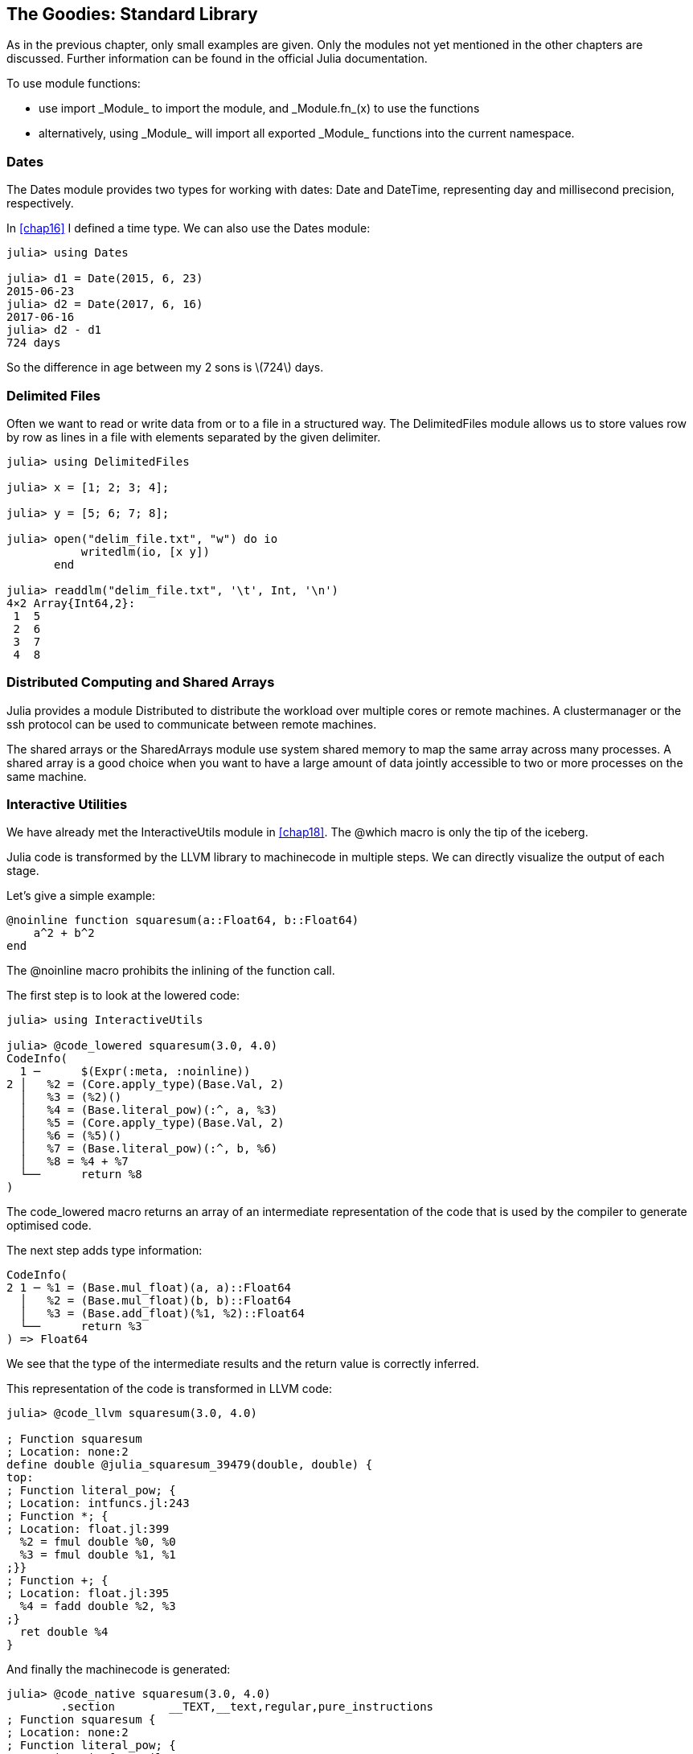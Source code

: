 [[chap21]]
== The Goodies: Standard Library

As in the previous chapter, only small examples are given. Only the modules not yet mentioned in the other chapters are discussed. Further information can be found in the official Julia documentation.

To use module functions:

* use +import _Module_+ to import the module, and +_Module.fn_(x)+ to use the functions
* alternatively, +using _Module_+ will import all exported +_Module_+ functions into the current namespace.

=== Dates

The +Dates+ module provides two types for working with dates: +Date+ and +DateTime+, representing day and millisecond precision, respectively.

In <<chap16>> I defined a time type. We can also use the +Dates+ module:

[source,@julia-repl-test]
----
julia> using Dates

julia> d1 = Date(2015, 6, 23)
2015-06-23
julia> d2 = Date(2017, 6, 16)
2017-06-16
julia> d2 - d1
724 days
----

So the difference in age between my 2 sons is latexmath:[724] days.

=== Delimited Files

Often we want to read or write data from or to a file in a structured way. The +DelimitedFiles+ module allows us to store values row by row as lines in a file with elements separated by the given delimiter.

[source,@julia-repl-test]
----
julia> using DelimitedFiles

julia> x = [1; 2; 3; 4];

julia> y = [5; 6; 7; 8];

julia> open("delim_file.txt", "w") do io
           writedlm(io, [x y])
       end

julia> readdlm("delim_file.txt", '\t', Int, '\n')
4×2 Array{Int64,2}:
 1  5
 2  6
 3  7
 4  8
----

=== Distributed Computing and Shared Arrays

Julia provides a module +Distributed+ to distribute the workload over multiple cores or remote machines. A clustermanager or the ssh protocol can be used to communicate between remote machines.

The shared arrays or the +SharedArrays+ module use system shared memory to map the same array across many processes. A shared array is a good choice when you want to have a large amount of data jointly accessible to two or more processes on the same machine.

=== Interactive Utilities

We have already met the +InteractiveUtils+ module in <<chap18>>. The +@which+ macro is only the tip of the iceberg.

Julia code is transformed by the LLVM library to machinecode in multiple steps. We can directly visualize the output of each stage.

Let's give a simple example:

[source,@julia-setup chap21]
----
@noinline function squaresum(a::Float64, b::Float64)
    a^2 + b^2
end
----

The +@noinline+ macro prohibits the inlining of the function call.

The first step is to look at the lowered code:

[source,@julia-repl-test chap21]
----
julia> using InteractiveUtils

julia> @code_lowered squaresum(3.0, 4.0)
CodeInfo(
  1 ─      $(Expr(:meta, :noinline))
2 │   %2 = (Core.apply_type)(Base.Val, 2)
  │   %3 = (%2)()
  │   %4 = (Base.literal_pow)(:^, a, %3)
  │   %5 = (Core.apply_type)(Base.Val, 2)
  │   %6 = (%5)()
  │   %7 = (Base.literal_pow)(:^, b, %6)
  │   %8 = %4 + %7
  └──      return %8
)
----

The +code_lowered+ macro returns an array of an intermediate representation of the code that is used by the compiler to generate optimised code.

The next step adds type information:

[source,@julia-repl-test chap21]
----
CodeInfo(
2 1 ─ %1 = (Base.mul_float)(a, a)::Float64
  │   %2 = (Base.mul_float)(b, b)::Float64
  │   %3 = (Base.add_float)(%1, %2)::Float64
  └──      return %3
) => Float64
----

We see that the type of the intermediate results and the return value is correctly inferred.

This representation of the code is transformed in LLVM code:

[source,@julia-repl-test chap21]
----
julia> @code_llvm squaresum(3.0, 4.0)

; Function squaresum
; Location: none:2
define double @julia_squaresum_39479(double, double) {
top:
; Function literal_pow; {
; Location: intfuncs.jl:243
; Function *; {
; Location: float.jl:399
  %2 = fmul double %0, %0
  %3 = fmul double %1, %1
;}}
; Function +; {
; Location: float.jl:395
  %4 = fadd double %2, %3
;}
  ret double %4
}
----

And finally the machinecode is generated:

[source,@julia-repl-test chap21]
----
julia> @code_native squaresum(3.0, 4.0)
	.section	__TEXT,__text,regular,pure_instructions
; Function squaresum {
; Location: none:2
; Function literal_pow; {
; Location: intfuncs.jl:243
; Function *; {
; Location: none:2
	vmulsd	%xmm0, %xmm0, %xmm0
	vmulsd	%xmm1, %xmm1, %xmm1
;}}
; Function +; {
; Location: float.jl:395
	vaddsd	%xmm1, %xmm0, %xmm0
;}
	retl
	nopl	(%eax)
;}
----

=== Linear Algebra

The +LinearAlgebra+ modules provides native implementations of many common and useful linear algebra operations.

[source,@julia-repl-test]
----
julia> using LinearAlgebra

julia> A = [1 2 3; 4 1 6; 7 8 1]
3×3 Array{Int64,2}:
 1  2  3
 4  1  6
 7  8  1
julia> tr(A)
3
julia> det(A)
104.0
julia> inv(A)
3×3 Array{Float64,2}:
 -0.451923   0.211538    0.0865385
  0.365385  -0.192308    0.0576923
  0.240385   0.0576923  -0.0673077
----

=== Logging

The +Logging+ module provides a way to record the history and progress of a computation as a log of events. Events are created by inserting a logging statement into the source code, for example:

[source,jlcon]
----
julia> @warn "Abandon printf debugging, all ye who enter here!"
┌ Warning: Abandon printf debugging, all ye who enter here!
└ @ Main REPL[1]:1
----

The system provides several advantages over peppering your source code with calls to +println+. It allows you to control the visibility and presentation of messages without editing the source code. For example, in contrast to the +@warn+ above

[source,jlcon]
----
julia> @debug "The sum of some values $(sum(rand(100)))"

----

will produce no output by default. Furthermore, it's very cheap to leave debug statements like this in the source code because the system avoids evaluating the message if it would later be ignored. In this case +sum(rand(100))+ and the associated string processing will never be executed unless debug logging is enabled.

The level of logging can be selected by an environment variable +JULIA_DEBUG+, for example:

[source]
----
$ JULIA_DEBUG=all julia -e '@debug "The sum of some values $(sum(rand(100)))"'
┌ Debug: The sum of some values 47.116520814555024
└ @ Main none:1
----

Here, I have used +all+ to get all debug information, but you can also choose to generate only output for a specific file or module.

=== Profiling

The +Profile+ module provides tools to help developers improve the performance of their code. When used, it takes measurements on running code, and produces output that helps you understand how much time is spent on individual line(s). The most common usage is to identify “bottlenecks“ as targets for optimization.

=== Sockets

We used the standard IO streams in <<chap14>> to read and write to a file. Julia provides also network streams to communicate over the internet.

Let's create a server:

[source,@julia-setup chap21]
----
using Sockets

@async begin
    server = listen(2000)
    while true
        sock = accept(server)
        println("Hello World\n")
    end
end
----

To those familiar with the Unix socket API, the method names will feel familiar, though their usage is somewhat simpler than the raw Unix socket API. The first call to +listen+ will create a server waiting for incoming connections on the specified port (2000) in this case.

The +accept+ function retrieves a connection to the client that is connecting to the server we just created, while the +connect+ function takes the same arguments as +listen+, so, assuming the environment (i.e. host, cwd, etc.) is the same you should be able to pass the same arguments to connect as you did to listen to establish the connection. So let's try that out:

[source,@julia-repl-test chap21]
----
julia> conn = connect(2000)

Hello World
Sockets.TCPSocket(RawFD(0x00000019) open, 0 bytes waiting)
----

As expected we saw +"Hello World"+ printed. So, let's actually analyze what happened behind the scenes. When we called +connect+, we connect to the server we had just created. Meanwhile, the +accept+ function returns a server-side connection to the newly created socket and prints +"Hello World"+ to indicate that the connection was successful.

Once we have established a connection with the server, we can use the +read+ and +write+ functions to communicate.

As with other streams, +close+ is used to disconnect the socket:

[source,@julia-repl-test chap21]
----
julia> close(conn)

----

=== Sparse Arrays

Julia has support for sparse vectors and sparse matrices in the +SparseArrays+ module. Sparse arrays are arrays that contain enough zeros that storing them in a special data structure leads to savings in space and execution time, compared to dense arrays.

=== Statistics

The +Statistics+ module contains basic statistics functionality.

[source,jlcon]
----
julia> using Statistics

julia> data = rand(100);

julia> mean(data)
0.4653206876448169
julia> median(data)
0.4449296373479631
julia> std(data)
0.2794859135916336
julia> quantile(data, [0.25,0.5, 0.75])
3-element Array{Float64,1}:
 0.26176145742656
 0.4449296373479631
 0.7031069804883248
----
